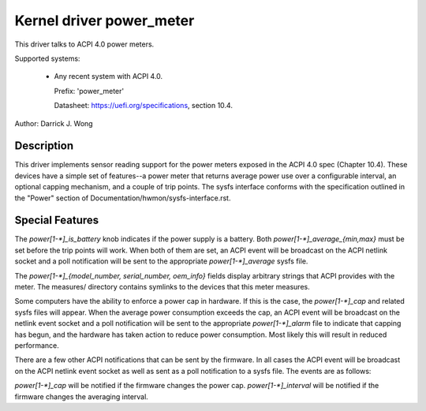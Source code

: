 Kernel driver power_meter
=========================

This driver talks to ACPI 4.0 power meters.

Supported systems:

  * Any recent system with ACPI 4.0.

    Prefix: 'power_meter'

    Datasheet: https://uefi.org/specifications, section 10.4.

Author: Darrick J. Wong

Description
-----------

This driver implements sensor reading support for the power meters exposed in
the ACPI 4.0 spec (Chapter 10.4).  These devices have a simple set of
features--a power meter that returns average power use over a configurable
interval, an optional capping mechanism, and a couple of trip points.  The
sysfs interface conforms with the specification outlined in the "Power" section
of Documentation/hwmon/sysfs-interface.rst.

Special Features
----------------

The `power[1-*]_is_battery` knob indicates if the power supply is a battery.
Both `power[1-*]_average_{min,max}` must be set before the trip points will work.
When both of them are set, an ACPI event will be broadcast on the ACPI netlink
socket and a poll notification will be sent to the appropriate
`power[1-*]_average` sysfs file.

The `power[1-*]_{model_number, serial_number, oem_info}` fields display
arbitrary strings that ACPI provides with the meter.  The measures/ directory
contains symlinks to the devices that this meter measures.

Some computers have the ability to enforce a power cap in hardware.  If this is
the case, the `power[1-*]_cap` and related sysfs files will appear.  When the
average power consumption exceeds the cap, an ACPI event will be broadcast on
the netlink event socket and a poll notification will be sent to the
appropriate `power[1-*]_alarm` file to indicate that capping has begun, and the
hardware has taken action to reduce power consumption.  Most likely this will
result in reduced performance.

There are a few other ACPI notifications that can be sent by the firmware.  In
all cases the ACPI event will be broadcast on the ACPI netlink event socket as
well as sent as a poll notification to a sysfs file.  The events are as
follows:

`power[1-*]_cap` will be notified if the firmware changes the power cap.
`power[1-*]_interval` will be notified if the firmware changes the averaging
interval.
